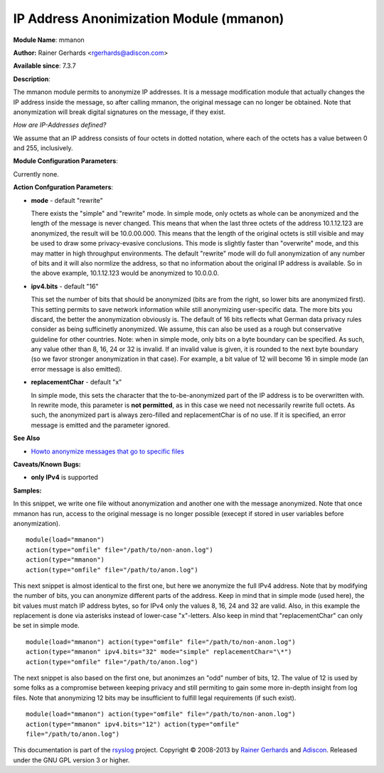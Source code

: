 IP Address Anonimization Module (mmanon)
========================================

**Module Name**: mmanon

**Author:** Rainer Gerhards <rgerhards@adiscon.com>

**Available since**: 7.3.7

**Description**:

The mmanon module permits to anonymize IP addresses. It is a message
modification module that actually changes the IP address inside the
message, so after calling mmanon, the original message can no longer be
obtained. Note that anonymization will break digital signatures on the
message, if they exist.

*How are IP-Addresses defined?*

We assume that an IP address consists of four octets in dotted notation,
where each of the octets has a value between 0 and 255, inclusively.

 

**Module Configuration Parameters**:

Currently none.

 

**Action Confguration Parameters**:

-  **mode** - default "rewrite"

   There exists the "simple" and "rewrite" mode. In simple mode, only
   octets as whole can be anonymized and the length of the message is
   never changed. This means that when the last three octets of the
   address 10.1.12.123 are anonymized, the result will be 10.0.00.000.
   This means that the length of the original octets is still visible
   and may be used to draw some privacy-evasive conclusions. This mode
   is slightly faster than "overwrite" mode, and this may matter in high
   throughput environments.
   The default "rewrite" mode will do full anonymization of any number
   of bits and it will also normlize the address, so that no information
   about the original IP address is available. So in the above example,
   10.1.12.123 would be anonymized to 10.0.0.0.

-  **ipv4.bits** - default "16"

   This set the number of bits that should be anonymized (bits are from
   the right, so lower bits are anonymized first). This setting permits
   to save network information while still anonymizing user-specific
   data. The more bits you discard, the better the anonymization
   obviously is. The default of 16 bits reflects what German data
   privacy rules consider as being sufficinetly anonymized. We assume,
   this can also be used as a rough but conservative guideline for other
   countries.
   Note: when in simple mode, only bits on a byte boundary can be
   specified. As such, any value other than 8, 16, 24 or 32 is invalid.
   If an invalid value is given, it is rounded to the next byte boundary
   (so we favor stronger anonymization in that case). For example, a bit
   value of 12 will become 16 in simple mode (an error message is also
   emitted).
-  **replacementChar** - default "x"

   In simple mode, this sets the character that the to-be-anonymized
   part of the IP address is to be overwritten with. In rewrite mode,
   this parameter is **not permitted**, as in this case we need not
   necessarily rewrite full octets. As such, the anonymized part is
   always zero-filled and replacementChar is of no use. If it is
   specified, an error message is emitted and the parameter ignored.

**See Also**

-  `Howto anonymize messages that go to specific
   files <http://www.rsyslog.com/howto-anonymize-messages-that-go-to-specific-files/>`_

**Caveats/Known Bugs:**

-  **only IPv4** is supported

**Samples:**

In this snippet, we write one file without anonymization and another one
with the message anonymized. Note that once mmanon has run, access to
the original message is no longer possible (execept if stored in user
variables before anonymization).

::

  module(load="mmanon") 
  action(type="omfile" file="/path/to/non-anon.log")
  action(type="mmanon") 
  action(type="omfile" file="/path/to/anon.log")

This next snippet is almost identical to the first one, but here we
anonymize the full IPv4 address. Note that by modifying the number of
bits, you can anonymize different parts of the address. Keep in mind
that in simple mode (used here), the bit values must match IP address
bytes, so for IPv4 only the values 8, 16, 24 and 32 are valid. Also, in
this example the replacement is done via asterisks instead of lower-case
"x"-letters. Also keep in mind that "replacementChar" can only be set in
simple mode.

::

  module(load="mmanon") action(type="omfile" file="/path/to/non-anon.log")
  action(type="mmanon" ipv4.bits="32" mode="simple" replacementChar="\*")
  action(type="omfile" file="/path/to/anon.log")

The next snippet is also based on the first one, but anonimzes an "odd"
number of bits, 12. The value of 12 is used by some folks as a
compromise between keeping privacy and still permiting to gain some more
in-depth insight from log files. Note that anonymizing 12 bits may be
insufficient to fulfill legal requirements (if such exist).

::

  module(load="mmanon") action(type="omfile" file="/path/to/non-anon.log")
  action(type="mmanon" ipv4.bits="12") action(type="omfile"
  file="/path/to/anon.log")

This documentation is part of the `rsyslog <http://www.rsyslog.com/>`_
project.
Copyright © 2008-2013 by `Rainer
Gerhards <http://www.gerhards.net/rainer>`_ and
`Adiscon <http://www.adiscon.com/>`_. Released under the GNU GPL version
3 or higher.
